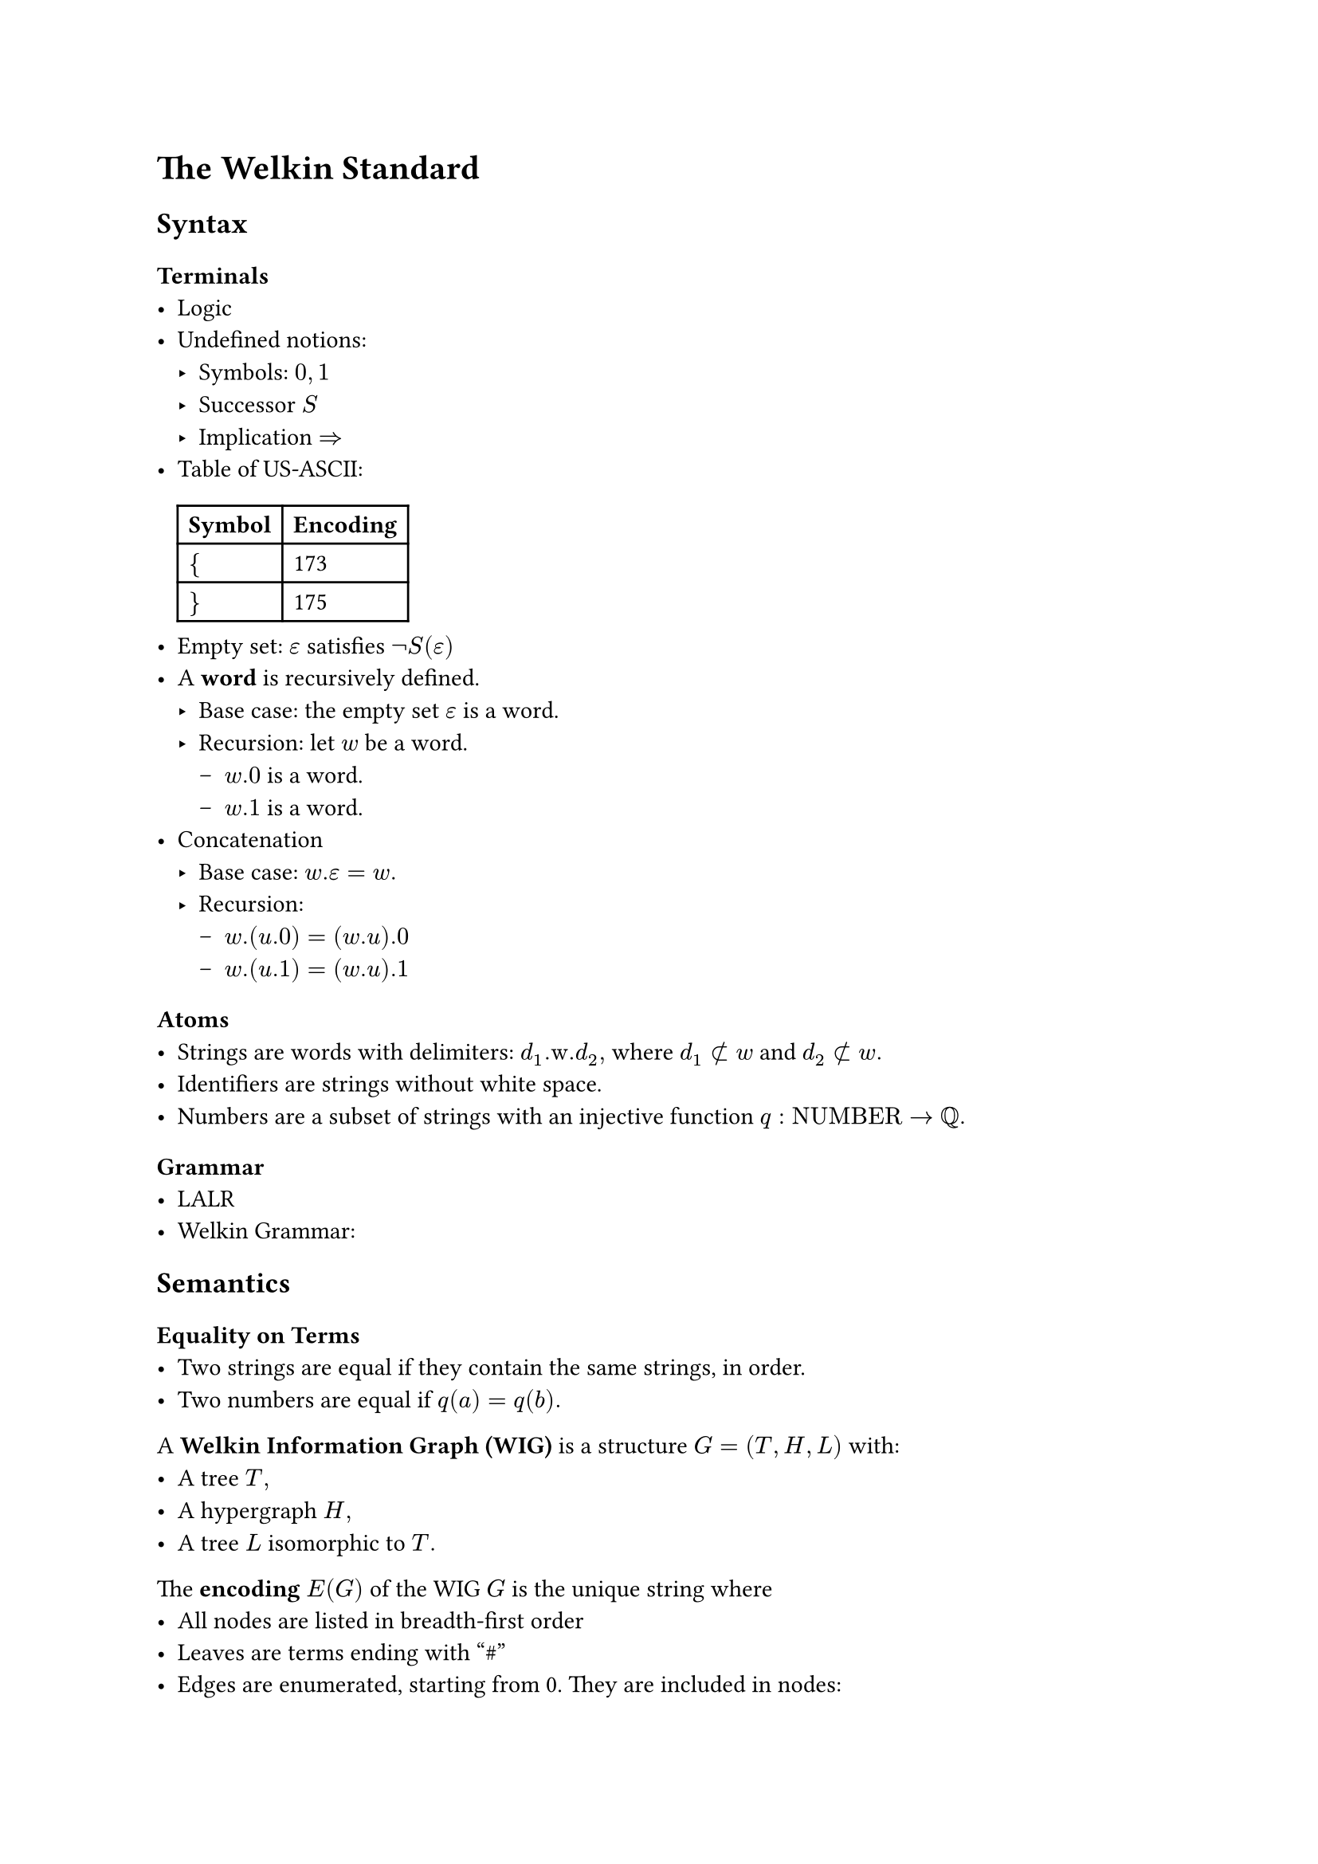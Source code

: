 // SPDX-License-Identifier: MIT
#set text(font: "Stix Two")

= The Welkin Standard

== Syntax

=== Terminals
- Logic
- Undefined notions:
  - Symbols: $0, 1$
  // TODO: this should be definable in a computational sense.
  // This should mean that there isn't any 0 or 1 present.
  // Maybe this is our starting point?
  - Successor $S$
  - Implication $=>$
// TODO: use an unambiguous csv file to store this encoding
- Table of US-ASCII:
  #table(
    columns: 2, [*Symbol*], [*Encoding*], [ ${$ ], [ 173 ], [ $}$ ], [ 175 ],
  )
- Empty set: $epsilon$ satisfies $not S(epsilon)$
- A *word* is recursively defined.
  - Base case: the empty set $epsilon$ is a word.
  - Recursion: let $w$ be a word.
    - $w.0$ is a word.
    - $w.1$ is a word.
- Concatenation
  - Base case: $w.epsilon = w.$
  - Recursion:
    - $w.(u.0) = (w.u).0$
    - $w.(u.1) = (w.u).1$

=== Atoms
- Strings are words with delimiters: $d_1".w."d_2,$ where $d_1 subset.not w$ and $d_2 subset.not w.$
- Identifiers are strings without white space.
- Numbers are a subset of strings with an injective function $q: "NUMBER" -> QQ.$

=== Grammar
- LALR
- Welkin Grammar:

== Semantics
=== Equality on Terms
- Two strings are equal if they contain the same strings, in order.
- Two numbers are equal if $q(a) = q(b).$

A *Welkin Information Graph (WIG)* is a structure $G = (T, H, L)$ with:
- A tree $T,$
- A hypergraph $H,$
- A tree $L$ isomorphic to $T.$

The *encoding* $E(G)$ of the WIG $G$ is the unique string where
- All nodes are listed in breadth-first order
- Leaves are terms ending with "\#"
- Edges are enumerated, starting from 0. They are included in nodes:
  - $s$ means source,
  - $c$ means connector,
  - $t$ means target.
